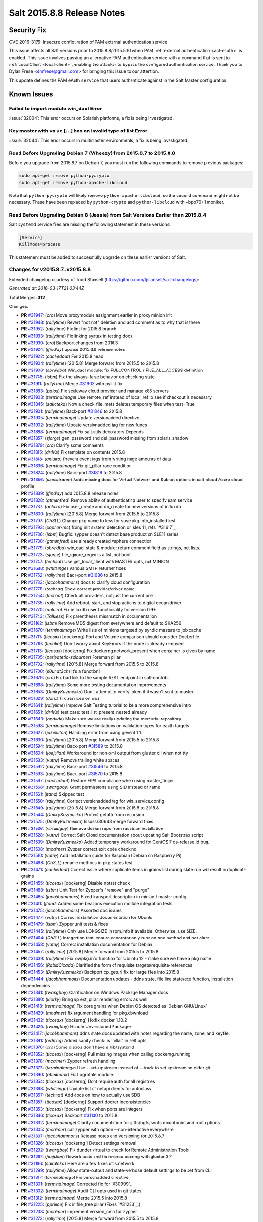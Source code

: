 ===========================
Salt 2015.8.8 Release Notes
===========================

Security Fix
============

CVE-2016-3176: Insecure configuration of PAM external authentication service

This issue affects all Salt versions prior to 2015.8.8/2015.5.10 when PAM
:ref:`external authentication <acl-eauth>` is enabled. This issue involves
passing an alternative PAM authentication service with a command that is sent
to :ref:`LocalClient <local-client>`, enabling the attacker to bypass the
configured authentication service. Thank you to Dylan Frese <dmfrese@gmail.com>
for bringing this issue to our attention.

This update defines the PAM eAuth ``service`` that users authenticate against
in the Salt Master configuration.

Known Issues
============

Failed to import module win_dacl Error
--------------------------------------

:issue:`32004`: This error occurs on Solarish platforms, a fix is being
investigated.


Key master with value [...] has an invalid type of list Error
-------------------------------------------------------------

:issue:`32044`: This error occurs in multimaster environments, a fix is being
investigated.


Read Before Upgrading Debian 7 (Wheezy) from 2015.8.7 to 2015.8.8
-----------------------------------------------------------------

Before you upgrade from 2015.8.7 on Debian 7, you must run the following
commands to remove previous packages:

.. code-block:: bash

    sudo apt-get remove python-pycrypto
    sudo apt-get remove python-apache-libcloud

Note that ``python-pycrypto`` will likely remove ``python-apache-libcloud``, so
the second command might not be necessary. These have been replaced by
``python-crypto`` and ``python-libcloud`` with ~bpo70+1 moniker.

Read Before Upgrading Debian 8 (Jessie) from Salt Versions Earlier than 2015.8.4
--------------------------------------------------------------------------------

Salt ``systemd`` service files are missing the following statement in these versions:

.. code-block:: ini

    [Service]
    KillMode=process

This statement must be added to successfully upgrade on these earlier versions
of Salt.

Changes for v2015.8.7..v2015.8.8
--------------------------------

Extended changelog courtesy of Todd Stansell (https://github.com/tjstansell/salt-changelogs):

*Generated at: 2016-03-17T21:03:44Z*

Total Merges: **312**

Changes:

- **PR** `#31947`_: (*cro*) Move proxymodule assignment earlier in proxy minion init

- **PR** `#31948`_: (*rallytime*) Revert "not not" deletion and add comment as to why that is there

- **PR** `#31952`_: (*rallytime*) Fix lint for 2015.8 branch

- **PR** `#31933`_: (*rallytime*) Fix linking syntax in testing docs

- **PR** `#31930`_: (*cro*) Backport changes from 2016.3

- **PR** `#31924`_: (*jfindlay*) update 2015.8.8 release notes

- **PR** `#31922`_: (*cachedout*) For 2015.8 head

- **PR** `#31904`_: (*rallytime*) [2015.8] Merge forward from 2015.5 to 2015.8

- **PR** `#31906`_: (*sbreidba*) Win_dacl module: fix FULLCONTROL / FILE_ALL_ACCESS definition

- **PR** `#31745`_: (*isbm*) Fix the always-false behavior on checking state

- **PR** `#31911`_: (*rallytime*) Merge `#31903`_ with pylint fix

- **PR** `#31883`_: (*paiou*) Fix scaleway cloud provider and manage x86 servers

- **PR** `#31903`_: (*terminalmage*) Use remote_ref instead of local_ref to see if checkout is necessary

- **PR** `#31845`_: (*sakateka*) Now a check_file_meta deletes temporary files when test=True

- **PR** `#31901`_: (*rallytime*) Back-port `#31846`_ to 2015.8

- **PR** `#31905`_: (*terminalmage*) Update versionadded directive

- **PR** `#31902`_: (*rallytime*) Update versionadded tag for new funcs

- **PR** `#31888`_: (*terminalmage*) Fix salt.utils.decorators.Depends

- **PR** `#31857`_: (*sjorge*) gen_password and del_password missing from solaris_shadow

- **PR** `#31879`_: (*cro*) Clarify some comments

- **PR** `#31815`_: (*dr4Ke*) Fix template on contents 2015.8

- **PR** `#31818`_: (*anlutro*) Prevent event logs from writing huge amounts of data

- **PR** `#31836`_: (*terminalmage*) Fix git_pillar race condition

- **PR** `#31824`_: (*rallytime*) Back-port `#31819`_ to 2015.8

- **PR** `#31856`_: (*szeestraten*) Adds missing docs for Virtual Network and Subnet options in salt-cloud Azure cloud profile

- **PR** `#31839`_: (*jfindlay*) add 2015.8.8 release notes

- **PR** `#31828`_: (*gtmanfred*) Remove ability of authenticating user to specify pam service

- **PR** `#31787`_: (*anlutro*) Fix user_create and db_create for new versions of influxdb

- **PR** `#31800`_: (*rallytime*) [2015.8] Merge forward from 2015.5 to 2015.8

- **PR** `#31797`_: (*Ch3LL*) Change pkg name to less for suse pkg.info_installed test

- **PR** `#31793`_: (*xopher-mc*) fixing init system detection on sles 11, refs `#31617`_

- **PR** `#31786`_: (*isbm*) Bugfix: zypper doesn't detect base product on SLE11 series

- **PR** `#31780`_: (*gtmanfred*) use already created vsphere connection

- **PR** `#31779`_: (*sbreidba*) win_dacl state & module: return comment field as strings, not lists.

- **PR** `#31723`_: (*sjorge*) file_ignore_regex is a list, not bool

- **PR** `#31747`_: (*techhat*) Use get_local_client with MASTER opts, not MINION

- **PR** `#31688`_: (*whiteinge*) Various SMTP returner fixes

- **PR** `#31752`_: (*rallytime*) Back-port `#31686`_ to 2015.8

- **PR** `#31733`_: (*jacobhammons*) docs to clarify cloud configuration

- **PR** `#31775`_: (*techhat*) Show correct provider/driver name

- **PR** `#31754`_: (*techhat*) Check all providers, not just the current one

- **PR** `#31735`_: (*rallytime*) Add reboot, start, and stop actions to digital ocean driver

- **PR** `#31770`_: (*anlutro*) Fix influxdb user functionality for version 0.9+

- **PR** `#31743`_: (*Talkless*) Fix parentheses missmatch in documentation

- **PR** `#31162`_: (*isbm*) Remove MD5 digest from everywhere and default to SHA256

- **PR** `#31670`_: (*terminalmage*) Write lists of minions targeted by syndic masters to job cache

- **PR** `#31711`_: (*ticosax*) [dockerng] Port and Volume comparison should consider Dockerfile

- **PR** `#31719`_: (*techhat*) Don't worry about KeyErrors if the node is already removed

- **PR** `#31713`_: (*ticosax*) [dockerng] Fix dockerng.network_present when container is given by name

- **PR** `#31705`_: (*peripatetic-sojourner*) Foreman pillar

- **PR** `#31702`_: (*rallytime*) [2015.8] Merge forward from 2015.5 to 2015.8

- **PR** `#31700`_: (*s0undt3ch*) It's a function!

- **PR** `#31679`_: (*cro*) Fix bad link to the sample REST endpoint in salt-contrib.

- **PR** `#31668`_: (*rallytime*) Some more testing documentation improvements

- **PR** `#31653`_: (*DmitryKuzmenko*) Don't attempt to verify token if it wasn't sent to master.

- **PR** `#31629`_: (*darix*) Fix services on sles

- **PR** `#31641`_: (*rallytime*) Improve Salt Testing tutorial to be a more comprehensive intro

- **PR** `#31651`_: (*dr4Ke*) test case: test_list_present_nested_already

- **PR** `#31643`_: (*opdude*) Make sure we are really updating the mercurial repository

- **PR** `#31598`_: (*terminalmage*) Remove limitations on validation types for eauth targets

- **PR** `#31627`_: (*jakehilton*) Handling error from using gevent 1.1.

- **PR** `#31630`_: (*rallytime*) [2015.8] Merge forward from 2015.5 to 2015.8

- **PR** `#31594`_: (*rallytime*) Back-port `#31589`_ to 2015.8

- **PR** `#31604`_: (*joejulian*) Workaround for non-xml output from gluster cli when not tty

- **PR** `#31583`_: (*vutny*) Remove trailing white spaces

- **PR** `#31592`_: (*rallytime*) Back-port `#31546`_ to 2015.8

- **PR** `#31593`_: (*rallytime*) Back-port `#31570`_ to 2015.8

- **PR** `#31567`_: (*cachedout*) Restore FIPS compliance when using master_finger

- **PR** `#31568`_: (*twangboy*) Grant permissions using SID instead of name

- **PR** `#31561`_: (*jtand*) Skipped test

- **PR** `#31550`_: (*rallytime*) Correct versionadded tag for win_service.config

- **PR** `#31549`_: (*rallytime*) [2015.8] Merge forward from 2015.5 to 2015.8

- **PR** `#31544`_: (*DmitryKuzmenko*) Protect getattr from recursion

- **PR** `#31525`_: (*DmitryKuzmenko*) Issues/30643 merge forward fixes

- **PR** `#31536`_: (*virtualguy*) Remove debian repo from raspbian installation

- **PR** `#31528`_: (*vutny*) Correct Salt Cloud documentation about updating Salt Bootstrap script

- **PR** `#31539`_: (*DmitryKuzmenko*) Added temporary workaround for CentOS 7 os-release id bug.

- **PR** `#31508`_: (*mcalmer*) Zypper correct exit code checking

- **PR** `#31510`_: (*vutny*) Add installation guide for Raspbian (Debian on Raspberry Pi)

- **PR** `#31498`_: (*Ch3LL*) rename methods in pkg states test

- **PR** `#31471`_: (*cachedout*) Correct issue where duplicate items in grains list during state run will result in duplicate grains

- **PR** `#31455`_: (*ticosax*) [dockerng] Disable notset check

- **PR** `#31488`_: (*isbm*) Unit Test for Zypper's "remove" and "purge"

- **PR** `#31485`_: (*jacobhammons*) Fixed transport description in minion / master config

- **PR** `#31411`_: (*jtand*) Added some beacons execution module integration tests

- **PR** `#31475`_: (*jacobhammons*) Assorted doc issues

- **PR** `#31477`_: (*vutny*) Correct installation documentation for Ubuntu

- **PR** `#31479`_: (*isbm*) Zypper unit tests & fixes

- **PR** `#31445`_: (*rallytime*) Only use LONGSIZE in rpm.info if available. Otherwise, use SIZE.

- **PR** `#31464`_: (*Ch3LL*) integartion test: ensure decorator only runs on one method and not class

- **PR** `#31458`_: (*vutny*) Correct installation documentation for Debian

- **PR** `#31457`_: (*rallytime*) [2015.8] Merge forward from 2015.5 to 2015.8

- **PR** `#31439`_: (*rallytime*) Fix lowpkg.info function for Ubuntu 12 - make sure we have a pkg name

- **PR** `#31456`_: (*RabidCicada*) Clarified the form of requisite targets/requisite-references

- **PR** `#31453`_: (*DmitryKuzmenko*) Backport cp_geturl fix for large files into 2015.8

- **PR** `#31444`_: (*jacobhammons*) Documentation updates - ddns state, file.line state/exe function, installation dependencies

- **PR** `#31341`_: (*twangboy*) Clarification on Windows Package Manager docs

- **PR** `#31380`_: (*kiorky*) Bring up ext_pillar rendering errors as well

- **PR** `#31418`_: (*terminalmage*) Fix core grains when Debian OS detected as 'Debian GNU/Linux'

- **PR** `#31429`_: (*mcalmer*) fix argument handling for pkg.download

- **PR** `#31432`_: (*ticosax*) [dockerng] Hotfix docker 1.10.2

- **PR** `#31420`_: (*twangboy*) Handle Unversioned Packages

- **PR** `#31417`_: (*jacobhammons*) ddns state docs updated with notes regarding the name, zone, and keyfile.

- **PR** `#31391`_: (*redmcg*) Added sanity check: is 'pillar' in self.opts

- **PR** `#31376`_: (*cro*) Some distros don't have a /lib/systemd

- **PR** `#31352`_: (*ticosax*) [dockerng] Pull missing images when calling dockerng.running

- **PR** `#31378`_: (*mcalmer*) Zypper refresh handling

- **PR** `#31373`_: (*terminalmage*) Use --set-upstream instead of --track to set upstream on older git

- **PR** `#31390`_: (*abednarik*) Fix Logrotate module.

- **PR** `#31354`_: (*ticosax*) [dockerng] Dont require auth for all registries

- **PR** `#31368`_: (*whiteinge*) Update list of netapi clients for autoclass

- **PR** `#31367`_: (*techhat*) Add docs on how to actually use SDB

- **PR** `#31357`_: (*ticosax*) [dockerng] Support docker inconsistencies

- **PR** `#31353`_: (*ticosax*) [dockerng] Fix when ports are integers

- **PR** `#31346`_: (*ticosax*) Backport `#31130`_ to 2015.8

- **PR** `#31332`_: (*terminalmage*) Clarify documentation for gitfs/hgfs/svnfs mountpoint and root options

- **PR** `#31305`_: (*mcalmer*) call zypper with option --non-interactive everywhere

- **PR** `#31337`_: (*jacobhammons*) Release notes and versioning for 2015.8.7

- **PR** `#31326`_: (*ticosax*) [dockerng ] Detect settings removal

- **PR** `#31292`_: (*twangboy*) Fix dunder virtual to check for Remote Administration Tools

- **PR** `#31287`_: (*joejulian*) Rework tests and fix reverse peering with gluster 3.7

- **PR** `#31196`_: (*sakateka*) Here are a few fixes utils.network

- **PR** `#31299`_: (*rallytime*) Allow state-output and state-verbose default settings to be set from CLI

- **PR** `#31317`_: (*terminalmage*) Fix versonadded directive

- **PR** `#31301`_: (*terminalmage*) Corrected fix for `#30999`_

- **PR** `#31302`_: (*terminalmage*) Audit CLI opts used in git states

- **PR** `#31312`_: (*terminalmage*) Merge 2015.5 into 2015.8

- **PR** `#31225`_: (*pprince*) Fix in file_tree pillar (Fixes `#31223`_.)

- **PR** `#31233`_: (*mcalmer*) implement version_cmp for zypper

- **PR** `#31273`_: (*rallytime*) [2015.8] Merge forward from 2015.5 to 2015.8

- **PR** `#31253`_: (*gtmanfred*) allow for nova servers to be built with premade volumes

- **PR** `#31271`_: (*rallytime*) Back-port `#30689`_ to 2015.8

- **PR** `#31255`_: (*jacobhammons*) Fixes `#30461`_

- **PR** `#31189`_: (*dmacvicar*) Fix crash with scheduler and runners (`#31106`_)

- **PR** `#31201`_: (*The-Loeki*) Utilize prepared grains var in master-side ipcidr matching

- **PR** `#31239`_: (*terminalmage*) Improve logging when master cannot decode a payload

- **PR** `#31190`_: (*twangboy*) Clear minion cache before caching from master

- **PR** `#31226`_: (*pprince*) Minor docs fix: file_tree pillar (Fixes `#31124`_)

- **PR** `#31234`_: (*mcalmer*) improve doc for list_pkgs

- **PR** `#31237`_: (*mcalmer*) add handling for OEM products

- **PR** `#31182`_: (*rallytime*) Back-port `#31172`_ to 2015.8

- **PR** `#31191`_: (*rallytime*) Make sure doc example matches kwarg

- **PR** `#31171`_: (*Ch3LL*) added logic to check for installed package

- **PR** `#31177`_: (*Ch3LL*) add integration test for issue `#30934`_

- **PR** `#31181`_: (*cachedout*) Lint 2015.8 branch

- **PR** `#31169`_: (*rallytime*) Back-port `#29718`_ to 2015.8

- **PR** `#31170`_: (*rallytime*) Back-port `#31157`_ to 2015.8

- **PR** `#31147`_: (*cro*) Documentation clarifications.

- **PR** `#31153`_: (*edencrane*) Fixed invalid host causing 'reference to variable before assignment'

- **PR** `#31152`_: (*garethgreenaway*) fixes to beacon module, state module and friends

- **PR** `#31149`_: (*jfindlay*) add 2015.8.7 release notes

- **PR** `#31134`_: (*isbm*) Fix types in the output data and return just a list of products

- **PR** `#31120`_: (*gtmanfred*) Clean up some bugs in the nova driver

- **PR** `#31132`_: (*rallytime*) Make sure required profile configurations passed in a map file work

- **PR** `#31131`_: (*Ch3LL*) integration test for issue `#31014`_

- **PR** `#31133`_: (*cachedout*) Fixup 31121

- **PR** `#31125`_: (*isbm*) Force-kill websocket's child processes faster than default two minutes.

- **PR** `#31119`_: (*sakateka*) fixes for ipv6-only multi-master faliover

- **PR** `#31107`_: (*techhat*) Don't try to add a non-existent IP address

- **PR** `#31108`_: (*jtand*) Changed npm integration test to install request.

- **PR** `#31105`_: (*cachedout*) Lint 30975

- **PR** `#31100`_: (*jfindlay*) states.x509: docs: peer.sls -> peer.conf

- **PR** `#31103`_: (*twangboy*) Point to reg.delete_key_recursive

- **PR** `#31093`_: (*techhat*) Ensure double directories don't get created

- **PR** `#31095`_: (*jfindlay*) modules.file, states.file: explain symbolic links

- **PR** `#31061`_: (*rallytime*) Revert `#30217`_ - was causing salt-cloud -a breakage

- **PR** `#31090`_: (*rallytime*) Back-port `#30542`_ to 2015.8

- **PR** `#31085`_: (*jacksontj*) Correctly remove path we added after loader is completed

- **PR** `#31037`_: (*vutny*) Update RHEL installation guide to reflect latest repo changes

- **PR** `#31050`_: (*basepi*) [2015.8] Merge forward from 2015.5 to 2015.8

- **PR** `#31053`_: (*cachedout*) Fix boto test failures

- **PR** `#31029`_: (*twangboy*) Windows defaults to multiprocessing true

- **PR** `#30998`_: (*dmacvicar*) add_key/reject_key: do not crash w/Permission denied: '/var/cache/salt/master/.dfn' (`#27796`_)

- **PR** `#31049`_: (*twangboy*) Fix versionadded in win_service.config

- **PR** `#30987`_: (*youngnick*) Changed glusterfs.peer() module so state can handle localhost peering attempts.

- **PR** `#31042`_: (*moltob*) Allow using Windows path in archive.extracted name attribute

- **PR** `#31012`_: (*terminalmage*) Fix gitfs/git_pillar/winrepo provider to allow lowercase values

- **PR** `#31024`_: (*jfindlay*) modules.aptpkg.upgrade: clarify dist-upgrade usage

- **PR** `#31028`_: (*twangboy*) Fix config overwrite by windows installer

- **PR** `#31031`_: (*terminalmage*) More complete fix for `#31014`_

- **PR** `#31026`_: (*terminalmage*) Fix regression when contents_pillar/contents_grains is a list.

- **PR** `#30978`_: (*garethgreenaway*) fixes to state.py in 2015.8

- **PR** `#30893`_: (*bdrung*) Make build reproducible

- **PR** `#30945`_: (*cachedout*) Note that pillar cli args are sent via pub

- **PR** `#31002`_: (*rmtmckenzie*) Fix lxc cloud provided minion reporting present

- **PR** `#31007`_: (*jtand*) Fixed rabbitmq_vhost test failure.

- **PR** `#31004`_: (*rallytime*) Remove overstate docs and a few references.

- **PR** `#30965`_: (*anlutro*) Fix rabbitmq_vhost.present result when test=True

- **PR** `#30955`_: (*Ch3LL*) docs: add clarification when source is not defined

- **PR** `#30941`_: (*rallytime*) Back-port `#30879`_ to 2015.8

- **PR** `#30940`_: (*twangboy*) Fix Build Process for OSX

- **PR** `#30944`_: (*jacobhammons*) 2015.8.5 release notes linking and clean up

- **PR** `#30905`_: (*joejulian*) Add realpath to lvm.pvdisplay and use it in vg_present

- **PR** `#30924`_: (*youngnick*) Fix small bug with starting volumes after creation.

- **PR** `#30910`_: (*cro*) fix iDRAC state

- **PR** `#30919`_: (*garethgreenaway*) Fixes to ssh_auth state module

- **PR** `#30920`_: (*jacobhammons*) Versioned to 2015.8.5, added known issue `#30300`_ to release notes

- **PR** `#30894`_: (*terminalmage*) git module/state: Handle identity files more gracefully

- **PR** `#30750`_: (*jfindlay*) extract whole war version

- **PR** `#30884`_: (*rallytime*) Move checks for private_key file existence and permissions to create function

- **PR** `#30888`_: (*ticosax*) Backport `#30797`_ to 2015.8

- **PR** `#30895`_: (*bdrung*) Fix various typos

- **PR** `#30889`_: (*anlutro*) Make msgpack an optional dependency in salt.utils.cache

- **PR** `#30896`_: (*vutny*) Update nodegroups parameter examples in master config example and docs

- **PR** `#30898`_: (*abednarik*) Fix pkg install with version.

- **PR** `#30867`_: (*rallytime*) Pass in 'pack' variable to utils.boto.assign_funcs function from ALL boto modules

- **PR** `#30849`_: (*jfindlay*) utils.aws: use time lib to conver to epoch seconds

- **PR** `#30874`_: (*terminalmage*) Fix regression in git_pillar when multiple remotes are configured

- **PR** `#30850`_: (*jfindlay*) modules.dpkg._get_pkg_info: allow for ubuntu 12.04

- **PR** `#30852`_: (*replicant0wnz*) Added more descriptive error message

- **PR** `#30847`_: (*terminalmage*) Backport `#30844`_ to 2015.8 branch

- **PR** `#30860`_: (*vutny*) Correct installation documentation for RHEL-based distributions

- **PR** `#30841`_: (*jacobhammons*) Release notes for 2015.8.5

- **PR** `#30835`_: (*terminalmage*) Integration test for `#30820`_

- **PR** `#30837`_: (*jacobhammons*) Added known issue `#30820`_ to release notes

- **PR** `#30832`_: (*rallytime*) Add grains modules to salt modindex

- **PR** `#30822`_: (*rallytime*) Make sure setting list_user_permissions to ['', '', ''] doesn't stacktrace

- **PR** `#30833`_: (*terminalmage*) Fix regression in scanning for state with 'name' param

- **PR** `#30823`_: (*yannis666*) Fix for mine to merge configuration on update.

- **PR** `#30827`_: (*jacobhammons*) Version to 2015.8.4, added CVE 2016-1866 to release notes

- **PR** `#30813`_: (*anlutro*) Properly set the default value for pillar_merge_lists

- **PR** `#30826`_: (*cachedout*) Fix 30682

- **PR** `#30818`_: (*rallytime*) Back-port `#30790`_ to 2015.8

- **PR** `#30815`_: (*vutny*) Pick right user argument for updating reactor function's low data

- **PR** `#30747`_: (*jfindlay*) modules.lxc.running_systemd: use `command -v` not `which`

- **PR** `#30800`_: (*twangboy*) Ability to handle special case installations

- **PR** `#30794`_: (*rallytime*) A spelling fix and some spacing fixes for the boto_ec2 module docs

- **PR** `#30756`_: (*basepi*) [2015.8] Fix two error conditions in the highstate outputter

- **PR** `#30788`_: (*rallytime*) Fix incorrect doc example for dellchassis blade_idrac state

- **PR** `#30791`_: (*Ch3LL*) do not shadow ret function argument for salt.function

- **PR** `#30726`_: (*sjmh*) Fix improper use of yield in generator

- **PR** `#30752`_: (*terminalmage*) Backport systemd and yum/dnf optimizations from develop into 2015.8

- **PR** `#30759`_: (*thusoy*) Allow managing empty files

- **PR** `#30758`_: (*thusoy*) Support mounting labelled volumes with multiple drives

- **PR** `#30686`_: (*cachedout*) Master-side pillar caching

- **PR** `#30675`_: (*jfindlay*) handle non-ascii minion IDs

- **PR** `#30691`_: (*rallytime*) Make sure we use the "instance" kwarg in cloud.action.

- **PR** `#30713`_: (*rallytime*) Fix-up autodoc proxy modules for consistency

- **PR** `#30741`_: (*jfindlay*) states.locale.__virtual__: return exec mod load err

- **PR** `#30751`_: (*basepi*) [2015.8] Merge forward from 2015.5 to 2015.8

- **PR** `#30720`_: (*clinta*) x509.pem_managed does not return changes dict

- **PR** `#30687`_: (*clarkperkins*) Setting 'del_root_vol_on_destroy' changes the root volume type to 'standard'

- **PR** `#30673`_: (*terminalmage*) Properly derive the git_pillar cachedir from the id instead of the URL

- **PR** `#30666`_: (*cachedout*) Fix grains cache

- **PR** `#30623`_: (*twangboy*) Added service.config function

- **PR** `#30678`_: (*rallytime*) Back-port `#30668`_ to 2015.8

- **PR** `#30677`_: (*clarkperkins*) Fix EC2 volume creation logic

- **PR** `#30680`_: (*cro*) Merge forward from 2015.5, primarily for `#30671`_

- **PR** `#30663`_: (*isbm*) Zypper: latest version bugfix and epoch support feature

- **PR** `#30652`_: (*mew1033*) Fix sh beacon

- **PR** `#30657`_: (*jfindlay*) [2015.8] Backport `#30378`_ and `#29650`_

- **PR** `#30656`_: (*rallytime*) [2015.8] Merge 2015.5 into 2015.8

- **PR** `#30644`_: (*tbaker57*) Another go at fixing 30573

- **PR** `#30611`_: (*isbm*) Bugfix: Zypper `pkg.latest` crash fix

- **PR** `#30631`_: (*rallytime*) Refactor rabbitmq_cluster states to use test=true functionality correctly

- **PR** `#30628`_: (*rallytime*) Refactor rabbitmq_policy states to use test=true functionality correctly

- **PR** `#30624`_: (*cro*) Remove bad symlinks from osx pkg dir

- **PR** `#30622`_: (*rallytime*) Add glance state to list of state modules

- **PR** `#30618`_: (*rallytime*) Back-port `#30591`_ to 2015.8

- **PR** `#30625`_: (*jfindlay*) doc.topics.eauth: clarify client_acl vs eauth

.. _`#29650`: https://github.com/saltstack/salt/pull/29650
.. _`#29718`: https://github.com/saltstack/salt/pull/29718
.. _`#30062`: https://github.com/saltstack/salt/pull/30062
.. _`#30217`: https://github.com/saltstack/salt/pull/30217
.. _`#30279`: https://github.com/saltstack/salt/pull/30279
.. _`#30378`: https://github.com/saltstack/salt/pull/30378
.. _`#30458`: https://github.com/saltstack/salt/pull/30458
.. _`#30542`: https://github.com/saltstack/salt/pull/30542
.. _`#30586`: https://github.com/saltstack/salt/pull/30586
.. _`#30591`: https://github.com/saltstack/salt/pull/30591
.. _`#30611`: https://github.com/saltstack/salt/pull/30611
.. _`#30618`: https://github.com/saltstack/salt/pull/30618
.. _`#30622`: https://github.com/saltstack/salt/pull/30622
.. _`#30623`: https://github.com/saltstack/salt/pull/30623
.. _`#30624`: https://github.com/saltstack/salt/pull/30624
.. _`#30625`: https://github.com/saltstack/salt/pull/30625
.. _`#30628`: https://github.com/saltstack/salt/pull/30628
.. _`#30631`: https://github.com/saltstack/salt/pull/30631
.. _`#30644`: https://github.com/saltstack/salt/pull/30644
.. _`#30652`: https://github.com/saltstack/salt/pull/30652
.. _`#30656`: https://github.com/saltstack/salt/pull/30656
.. _`#30657`: https://github.com/saltstack/salt/pull/30657
.. _`#30659`: https://github.com/saltstack/salt/pull/30659
.. _`#30663`: https://github.com/saltstack/salt/pull/30663
.. _`#30666`: https://github.com/saltstack/salt/pull/30666
.. _`#30668`: https://github.com/saltstack/salt/pull/30668
.. _`#30671`: https://github.com/saltstack/salt/pull/30671
.. _`#30673`: https://github.com/saltstack/salt/pull/30673
.. _`#30675`: https://github.com/saltstack/salt/pull/30675
.. _`#30677`: https://github.com/saltstack/salt/pull/30677
.. _`#30678`: https://github.com/saltstack/salt/pull/30678
.. _`#30680`: https://github.com/saltstack/salt/pull/30680
.. _`#30686`: https://github.com/saltstack/salt/pull/30686
.. _`#30687`: https://github.com/saltstack/salt/pull/30687
.. _`#30689`: https://github.com/saltstack/salt/pull/30689
.. _`#30691`: https://github.com/saltstack/salt/pull/30691
.. _`#30699`: https://github.com/saltstack/salt/pull/30699
.. _`#30703`: https://github.com/saltstack/salt/pull/30703
.. _`#30704`: https://github.com/saltstack/salt/pull/30704
.. _`#30713`: https://github.com/saltstack/salt/pull/30713
.. _`#30720`: https://github.com/saltstack/salt/pull/30720
.. _`#30726`: https://github.com/saltstack/salt/pull/30726
.. _`#30741`: https://github.com/saltstack/salt/pull/30741
.. _`#30747`: https://github.com/saltstack/salt/pull/30747
.. _`#30749`: https://github.com/saltstack/salt/pull/30749
.. _`#30750`: https://github.com/saltstack/salt/pull/30750
.. _`#30751`: https://github.com/saltstack/salt/pull/30751
.. _`#30752`: https://github.com/saltstack/salt/pull/30752
.. _`#30756`: https://github.com/saltstack/salt/pull/30756
.. _`#30757`: https://github.com/saltstack/salt/pull/30757
.. _`#30758`: https://github.com/saltstack/salt/pull/30758
.. _`#30759`: https://github.com/saltstack/salt/pull/30759
.. _`#30760`: https://github.com/saltstack/salt/pull/30760
.. _`#30764`: https://github.com/saltstack/salt/pull/30764
.. _`#30784`: https://github.com/saltstack/salt/pull/30784
.. _`#30788`: https://github.com/saltstack/salt/pull/30788
.. _`#30790`: https://github.com/saltstack/salt/pull/30790
.. _`#30791`: https://github.com/saltstack/salt/pull/30791
.. _`#30794`: https://github.com/saltstack/salt/pull/30794
.. _`#30796`: https://github.com/saltstack/salt/pull/30796
.. _`#30797`: https://github.com/saltstack/salt/pull/30797
.. _`#30800`: https://github.com/saltstack/salt/pull/30800
.. _`#30813`: https://github.com/saltstack/salt/pull/30813
.. _`#30815`: https://github.com/saltstack/salt/pull/30815
.. _`#30818`: https://github.com/saltstack/salt/pull/30818
.. _`#30822`: https://github.com/saltstack/salt/pull/30822
.. _`#30823`: https://github.com/saltstack/salt/pull/30823
.. _`#30826`: https://github.com/saltstack/salt/pull/30826
.. _`#30827`: https://github.com/saltstack/salt/pull/30827
.. _`#30829`: https://github.com/saltstack/salt/pull/30829
.. _`#30831`: https://github.com/saltstack/salt/pull/30831
.. _`#30832`: https://github.com/saltstack/salt/pull/30832
.. _`#30833`: https://github.com/saltstack/salt/pull/30833
.. _`#30835`: https://github.com/saltstack/salt/pull/30835
.. _`#30837`: https://github.com/saltstack/salt/pull/30837
.. _`#30841`: https://github.com/saltstack/salt/pull/30841
.. _`#30844`: https://github.com/saltstack/salt/pull/30844
.. _`#30847`: https://github.com/saltstack/salt/pull/30847
.. _`#30849`: https://github.com/saltstack/salt/pull/30849
.. _`#30850`: https://github.com/saltstack/salt/pull/30850
.. _`#30852`: https://github.com/saltstack/salt/pull/30852
.. _`#30860`: https://github.com/saltstack/salt/pull/30860
.. _`#30865`: https://github.com/saltstack/salt/pull/30865
.. _`#30867`: https://github.com/saltstack/salt/pull/30867
.. _`#30874`: https://github.com/saltstack/salt/pull/30874
.. _`#30879`: https://github.com/saltstack/salt/pull/30879
.. _`#30884`: https://github.com/saltstack/salt/pull/30884
.. _`#30888`: https://github.com/saltstack/salt/pull/30888
.. _`#30889`: https://github.com/saltstack/salt/pull/30889
.. _`#30893`: https://github.com/saltstack/salt/pull/30893
.. _`#30894`: https://github.com/saltstack/salt/pull/30894
.. _`#30895`: https://github.com/saltstack/salt/pull/30895
.. _`#30896`: https://github.com/saltstack/salt/pull/30896
.. _`#30897`: https://github.com/saltstack/salt/pull/30897
.. _`#30898`: https://github.com/saltstack/salt/pull/30898
.. _`#30905`: https://github.com/saltstack/salt/pull/30905
.. _`#30910`: https://github.com/saltstack/salt/pull/30910
.. _`#30919`: https://github.com/saltstack/salt/pull/30919
.. _`#30920`: https://github.com/saltstack/salt/pull/30920
.. _`#30922`: https://github.com/saltstack/salt/pull/30922
.. _`#30924`: https://github.com/saltstack/salt/pull/30924
.. _`#30940`: https://github.com/saltstack/salt/pull/30940
.. _`#30941`: https://github.com/saltstack/salt/pull/30941
.. _`#30942`: https://github.com/saltstack/salt/pull/30942
.. _`#30944`: https://github.com/saltstack/salt/pull/30944
.. _`#30945`: https://github.com/saltstack/salt/pull/30945
.. _`#30949`: https://github.com/saltstack/salt/pull/30949
.. _`#30955`: https://github.com/saltstack/salt/pull/30955
.. _`#30965`: https://github.com/saltstack/salt/pull/30965
.. _`#30974`: https://github.com/saltstack/salt/pull/30974
.. _`#30975`: https://github.com/saltstack/salt/pull/30975
.. _`#30978`: https://github.com/saltstack/salt/pull/30978
.. _`#30987`: https://github.com/saltstack/salt/pull/30987
.. _`#30998`: https://github.com/saltstack/salt/pull/30998
.. _`#31002`: https://github.com/saltstack/salt/pull/31002
.. _`#31004`: https://github.com/saltstack/salt/pull/31004
.. _`#31007`: https://github.com/saltstack/salt/pull/31007
.. _`#31012`: https://github.com/saltstack/salt/pull/31012
.. _`#31015`: https://github.com/saltstack/salt/pull/31015
.. _`#31024`: https://github.com/saltstack/salt/pull/31024
.. _`#31026`: https://github.com/saltstack/salt/pull/31026
.. _`#31028`: https://github.com/saltstack/salt/pull/31028
.. _`#31029`: https://github.com/saltstack/salt/pull/31029
.. _`#31031`: https://github.com/saltstack/salt/pull/31031
.. _`#31032`: https://github.com/saltstack/salt/pull/31032
.. _`#31037`: https://github.com/saltstack/salt/pull/31037
.. _`#31042`: https://github.com/saltstack/salt/pull/31042
.. _`#31049`: https://github.com/saltstack/salt/pull/31049
.. _`#31050`: https://github.com/saltstack/salt/pull/31050
.. _`#31053`: https://github.com/saltstack/salt/pull/31053
.. _`#31061`: https://github.com/saltstack/salt/pull/31061
.. _`#31085`: https://github.com/saltstack/salt/pull/31085
.. _`#31090`: https://github.com/saltstack/salt/pull/31090
.. _`#31093`: https://github.com/saltstack/salt/pull/31093
.. _`#31095`: https://github.com/saltstack/salt/pull/31095
.. _`#31100`: https://github.com/saltstack/salt/pull/31100
.. _`#31103`: https://github.com/saltstack/salt/pull/31103
.. _`#31105`: https://github.com/saltstack/salt/pull/31105
.. _`#31107`: https://github.com/saltstack/salt/pull/31107
.. _`#31108`: https://github.com/saltstack/salt/pull/31108
.. _`#31110`: https://github.com/saltstack/salt/pull/31110
.. _`#31119`: https://github.com/saltstack/salt/pull/31119
.. _`#31120`: https://github.com/saltstack/salt/pull/31120
.. _`#31124`: https://github.com/saltstack/salt/pull/31124
.. _`#31125`: https://github.com/saltstack/salt/pull/31125
.. _`#31130`: https://github.com/saltstack/salt/pull/31130
.. _`#31131`: https://github.com/saltstack/salt/pull/31131
.. _`#31132`: https://github.com/saltstack/salt/pull/31132
.. _`#31133`: https://github.com/saltstack/salt/pull/31133
.. _`#31134`: https://github.com/saltstack/salt/pull/31134
.. _`#31147`: https://github.com/saltstack/salt/pull/31147
.. _`#31149`: https://github.com/saltstack/salt/pull/31149
.. _`#31152`: https://github.com/saltstack/salt/pull/31152
.. _`#31153`: https://github.com/saltstack/salt/pull/31153
.. _`#31157`: https://github.com/saltstack/salt/pull/31157
.. _`#31162`: https://github.com/saltstack/salt/pull/31162
.. _`#31169`: https://github.com/saltstack/salt/pull/31169
.. _`#31170`: https://github.com/saltstack/salt/pull/31170
.. _`#31171`: https://github.com/saltstack/salt/pull/31171
.. _`#31172`: https://github.com/saltstack/salt/pull/31172
.. _`#31176`: https://github.com/saltstack/salt/pull/31176
.. _`#31177`: https://github.com/saltstack/salt/pull/31177
.. _`#31181`: https://github.com/saltstack/salt/pull/31181
.. _`#31182`: https://github.com/saltstack/salt/pull/31182
.. _`#31183`: https://github.com/saltstack/salt/pull/31183
.. _`#31189`: https://github.com/saltstack/salt/pull/31189
.. _`#31190`: https://github.com/saltstack/salt/pull/31190
.. _`#31191`: https://github.com/saltstack/salt/pull/31191
.. _`#31196`: https://github.com/saltstack/salt/pull/31196
.. _`#31201`: https://github.com/saltstack/salt/pull/31201
.. _`#31225`: https://github.com/saltstack/salt/pull/31225
.. _`#31226`: https://github.com/saltstack/salt/pull/31226
.. _`#31233`: https://github.com/saltstack/salt/pull/31233
.. _`#31234`: https://github.com/saltstack/salt/pull/31234
.. _`#31237`: https://github.com/saltstack/salt/pull/31237
.. _`#31239`: https://github.com/saltstack/salt/pull/31239
.. _`#31245`: https://github.com/saltstack/salt/pull/31245
.. _`#31250`: https://github.com/saltstack/salt/pull/31250
.. _`#31253`: https://github.com/saltstack/salt/pull/31253
.. _`#31255`: https://github.com/saltstack/salt/pull/31255
.. _`#31264`: https://github.com/saltstack/salt/pull/31264
.. _`#31271`: https://github.com/saltstack/salt/pull/31271
.. _`#31273`: https://github.com/saltstack/salt/pull/31273
.. _`#31287`: https://github.com/saltstack/salt/pull/31287
.. _`#31288`: https://github.com/saltstack/salt/pull/31288
.. _`#31292`: https://github.com/saltstack/salt/pull/31292
.. _`#31299`: https://github.com/saltstack/salt/pull/31299
.. _`#31301`: https://github.com/saltstack/salt/pull/31301
.. _`#31302`: https://github.com/saltstack/salt/pull/31302
.. _`#31305`: https://github.com/saltstack/salt/pull/31305
.. _`#31312`: https://github.com/saltstack/salt/pull/31312
.. _`#31317`: https://github.com/saltstack/salt/pull/31317
.. _`#31326`: https://github.com/saltstack/salt/pull/31326
.. _`#31332`: https://github.com/saltstack/salt/pull/31332
.. _`#31336`: https://github.com/saltstack/salt/pull/31336
.. _`#31337`: https://github.com/saltstack/salt/pull/31337
.. _`#31339`: https://github.com/saltstack/salt/pull/31339
.. _`#31341`: https://github.com/saltstack/salt/pull/31341
.. _`#31346`: https://github.com/saltstack/salt/pull/31346
.. _`#31352`: https://github.com/saltstack/salt/pull/31352
.. _`#31353`: https://github.com/saltstack/salt/pull/31353
.. _`#31354`: https://github.com/saltstack/salt/pull/31354
.. _`#31357`: https://github.com/saltstack/salt/pull/31357
.. _`#31367`: https://github.com/saltstack/salt/pull/31367
.. _`#31368`: https://github.com/saltstack/salt/pull/31368
.. _`#31373`: https://github.com/saltstack/salt/pull/31373
.. _`#31374`: https://github.com/saltstack/salt/pull/31374
.. _`#31376`: https://github.com/saltstack/salt/pull/31376
.. _`#31378`: https://github.com/saltstack/salt/pull/31378
.. _`#31380`: https://github.com/saltstack/salt/pull/31380
.. _`#31382`: https://github.com/saltstack/salt/pull/31382
.. _`#31390`: https://github.com/saltstack/salt/pull/31390
.. _`#31391`: https://github.com/saltstack/salt/pull/31391
.. _`#31411`: https://github.com/saltstack/salt/pull/31411
.. _`#31416`: https://github.com/saltstack/salt/pull/31416
.. _`#31417`: https://github.com/saltstack/salt/pull/31417
.. _`#31418`: https://github.com/saltstack/salt/pull/31418
.. _`#31420`: https://github.com/saltstack/salt/pull/31420
.. _`#31429`: https://github.com/saltstack/salt/pull/31429
.. _`#31432`: https://github.com/saltstack/salt/pull/31432
.. _`#31439`: https://github.com/saltstack/salt/pull/31439
.. _`#31440`: https://github.com/saltstack/salt/pull/31440
.. _`#31441`: https://github.com/saltstack/salt/pull/31441
.. _`#31442`: https://github.com/saltstack/salt/pull/31442
.. _`#31444`: https://github.com/saltstack/salt/pull/31444
.. _`#31445`: https://github.com/saltstack/salt/pull/31445
.. _`#31453`: https://github.com/saltstack/salt/pull/31453
.. _`#31455`: https://github.com/saltstack/salt/pull/31455
.. _`#31456`: https://github.com/saltstack/salt/pull/31456
.. _`#31457`: https://github.com/saltstack/salt/pull/31457
.. _`#31458`: https://github.com/saltstack/salt/pull/31458
.. _`#31461`: https://github.com/saltstack/salt/pull/31461
.. _`#31464`: https://github.com/saltstack/salt/pull/31464
.. _`#31471`: https://github.com/saltstack/salt/pull/31471
.. _`#31472`: https://github.com/saltstack/salt/pull/31472
.. _`#31475`: https://github.com/saltstack/salt/pull/31475
.. _`#31477`: https://github.com/saltstack/salt/pull/31477
.. _`#31479`: https://github.com/saltstack/salt/pull/31479
.. _`#31485`: https://github.com/saltstack/salt/pull/31485
.. _`#31488`: https://github.com/saltstack/salt/pull/31488
.. _`#31497`: https://github.com/saltstack/salt/pull/31497
.. _`#31498`: https://github.com/saltstack/salt/pull/31498
.. _`#31508`: https://github.com/saltstack/salt/pull/31508
.. _`#31510`: https://github.com/saltstack/salt/pull/31510
.. _`#31512`: https://github.com/saltstack/salt/pull/31512
.. _`#31521`: https://github.com/saltstack/salt/pull/31521
.. _`#31525`: https://github.com/saltstack/salt/pull/31525
.. _`#31528`: https://github.com/saltstack/salt/pull/31528
.. _`#31529`: https://github.com/saltstack/salt/pull/31529
.. _`#31536`: https://github.com/saltstack/salt/pull/31536
.. _`#31539`: https://github.com/saltstack/salt/pull/31539
.. _`#31544`: https://github.com/saltstack/salt/pull/31544
.. _`#31546`: https://github.com/saltstack/salt/pull/31546
.. _`#31549`: https://github.com/saltstack/salt/pull/31549
.. _`#31550`: https://github.com/saltstack/salt/pull/31550
.. _`#31558`: https://github.com/saltstack/salt/pull/31558
.. _`#31561`: https://github.com/saltstack/salt/pull/31561
.. _`#31567`: https://github.com/saltstack/salt/pull/31567
.. _`#31568`: https://github.com/saltstack/salt/pull/31568
.. _`#31570`: https://github.com/saltstack/salt/pull/31570
.. _`#31578`: https://github.com/saltstack/salt/pull/31578
.. _`#31583`: https://github.com/saltstack/salt/pull/31583
.. _`#31589`: https://github.com/saltstack/salt/pull/31589
.. _`#31592`: https://github.com/saltstack/salt/pull/31592
.. _`#31593`: https://github.com/saltstack/salt/pull/31593
.. _`#31594`: https://github.com/saltstack/salt/pull/31594
.. _`#31598`: https://github.com/saltstack/salt/pull/31598
.. _`#31601`: https://github.com/saltstack/salt/pull/31601
.. _`#31604`: https://github.com/saltstack/salt/pull/31604
.. _`#31622`: https://github.com/saltstack/salt/pull/31622
.. _`#31627`: https://github.com/saltstack/salt/pull/31627
.. _`#31629`: https://github.com/saltstack/salt/pull/31629
.. _`#31630`: https://github.com/saltstack/salt/pull/31630
.. _`#31641`: https://github.com/saltstack/salt/pull/31641
.. _`#31643`: https://github.com/saltstack/salt/pull/31643
.. _`#31651`: https://github.com/saltstack/salt/pull/31651
.. _`#31653`: https://github.com/saltstack/salt/pull/31653
.. _`#31655`: https://github.com/saltstack/salt/pull/31655
.. _`#31658`: https://github.com/saltstack/salt/pull/31658
.. _`#31660`: https://github.com/saltstack/salt/pull/31660
.. _`#31668`: https://github.com/saltstack/salt/pull/31668
.. _`#31670`: https://github.com/saltstack/salt/pull/31670
.. _`#31679`: https://github.com/saltstack/salt/pull/31679
.. _`#31682`: https://github.com/saltstack/salt/pull/31682
.. _`#31683`: https://github.com/saltstack/salt/pull/31683
.. _`#31686`: https://github.com/saltstack/salt/pull/31686
.. _`#31687`: https://github.com/saltstack/salt/pull/31687
.. _`#31688`: https://github.com/saltstack/salt/pull/31688
.. _`#31689`: https://github.com/saltstack/salt/pull/31689
.. _`#31700`: https://github.com/saltstack/salt/pull/31700
.. _`#31702`: https://github.com/saltstack/salt/pull/31702
.. _`#31705`: https://github.com/saltstack/salt/pull/31705
.. _`#31707`: https://github.com/saltstack/salt/pull/31707
.. _`#31711`: https://github.com/saltstack/salt/pull/31711
.. _`#31713`: https://github.com/saltstack/salt/pull/31713
.. _`#31719`: https://github.com/saltstack/salt/pull/31719
.. _`#31723`: https://github.com/saltstack/salt/pull/31723
.. _`#31733`: https://github.com/saltstack/salt/pull/31733
.. _`#31735`: https://github.com/saltstack/salt/pull/31735
.. _`#31740`: https://github.com/saltstack/salt/pull/31740
.. _`#31743`: https://github.com/saltstack/salt/pull/31743
.. _`#31744`: https://github.com/saltstack/salt/pull/31744
.. _`#31745`: https://github.com/saltstack/salt/pull/31745
.. _`#31747`: https://github.com/saltstack/salt/pull/31747
.. _`#31750`: https://github.com/saltstack/salt/pull/31750
.. _`#31752`: https://github.com/saltstack/salt/pull/31752
.. _`#31754`: https://github.com/saltstack/salt/pull/31754
.. _`#31770`: https://github.com/saltstack/salt/pull/31770
.. _`#31775`: https://github.com/saltstack/salt/pull/31775
.. _`#31779`: https://github.com/saltstack/salt/pull/31779
.. _`#31780`: https://github.com/saltstack/salt/pull/31780
.. _`#31786`: https://github.com/saltstack/salt/pull/31786
.. _`#31787`: https://github.com/saltstack/salt/pull/31787
.. _`#31793`: https://github.com/saltstack/salt/pull/31793
.. _`#31797`: https://github.com/saltstack/salt/pull/31797
.. _`#31800`: https://github.com/saltstack/salt/pull/31800
.. _`#31810`: https://github.com/saltstack/salt/pull/31810
.. _`#31815`: https://github.com/saltstack/salt/pull/31815
.. _`#31818`: https://github.com/saltstack/salt/pull/31818
.. _`#31819`: https://github.com/saltstack/salt/pull/31819
.. _`#31824`: https://github.com/saltstack/salt/pull/31824
.. _`#31825`: https://github.com/saltstack/salt/pull/31825
.. _`#31826`: https://github.com/saltstack/salt/pull/31826
.. _`#31827`: https://github.com/saltstack/salt/pull/31827
.. _`#31828`: https://github.com/saltstack/salt/pull/31828
.. _`#31833`: https://github.com/saltstack/salt/pull/31833
.. _`#31834`: https://github.com/saltstack/salt/pull/31834
.. _`#31836`: https://github.com/saltstack/salt/pull/31836
.. _`#31839`: https://github.com/saltstack/salt/pull/31839
.. _`#31845`: https://github.com/saltstack/salt/pull/31845
.. _`#31846`: https://github.com/saltstack/salt/pull/31846
.. _`#31852`: https://github.com/saltstack/salt/pull/31852
.. _`#31856`: https://github.com/saltstack/salt/pull/31856
.. _`#31857`: https://github.com/saltstack/salt/pull/31857
.. _`#31878`: https://github.com/saltstack/salt/pull/31878
.. _`#31879`: https://github.com/saltstack/salt/pull/31879
.. _`#31883`: https://github.com/saltstack/salt/pull/31883
.. _`#31888`: https://github.com/saltstack/salt/pull/31888
.. _`#31900`: https://github.com/saltstack/salt/pull/31900
.. _`#31901`: https://github.com/saltstack/salt/pull/31901
.. _`#31902`: https://github.com/saltstack/salt/pull/31902
.. _`#31903`: https://github.com/saltstack/salt/pull/31903
.. _`#31904`: https://github.com/saltstack/salt/pull/31904
.. _`#31905`: https://github.com/saltstack/salt/pull/31905
.. _`#31906`: https://github.com/saltstack/salt/pull/31906
.. _`#31911`: https://github.com/saltstack/salt/pull/31911
.. _`#31922`: https://github.com/saltstack/salt/pull/31922
.. _`#31924`: https://github.com/saltstack/salt/pull/31924
.. _`#31930`: https://github.com/saltstack/salt/pull/31930
.. _`#31933`: https://github.com/saltstack/salt/pull/31933
.. _`#31947`: https://github.com/saltstack/salt/pull/31947
.. _`#31948`: https://github.com/saltstack/salt/pull/31948
.. _`#31952`: https://github.com/saltstack/salt/pull/31952
